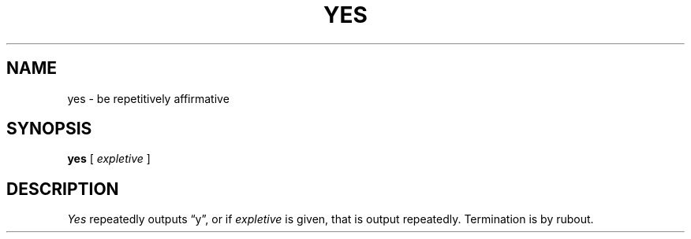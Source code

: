 .\" $Copyright:	$
.\" Copyright (c) 1984, 1985, 1986, 1987, 1988, 1989, 1990 
.\" Sequent Computer Systems, Inc.   All rights reserved.
.\"  
.\" This software is furnished under a license and may be used
.\" only in accordance with the terms of that license and with the
.\" inclusion of the above copyright notice.   This software may not
.\" be provided or otherwise made available to, or used by, any
.\" other person.  No title to or ownership of the software is
.\" hereby transferred.
...
.V= $Header: yes.1 1.4 86/05/13 $
.TH YES 1 "\*(V)" "4BSD"
.SH NAME
yes \- be repetitively affirmative
.SH SYNOPSIS
.B yes
[
.I expletive
]
.SH DESCRIPTION
.I Yes
repeatedly outputs \*(lqy\*(rq, or if
.I expletive
is given, that is output repeatedly.  Termination is by rubout.
